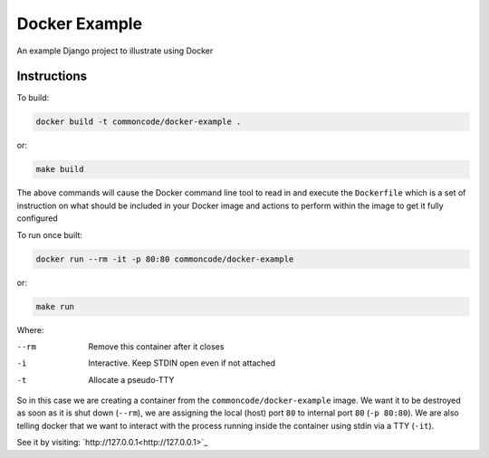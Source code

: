 Docker Example
==============

An example Django project to illustrate using Docker

Instructions
------------

To build:

.. code-block:: sh

	docker build -t commoncode/docker-example .

or:

.. code-block:: sh

	make build


The above commands will cause the Docker command line tool to read in and execute the ``Dockerfile`` which is a set of instruction on what should be included in your Docker image and actions to perform within the image to get it fully configured


To run once built:

.. code-block:: sh

	docker run --rm -it -p 80:80 commoncode/docker-example

or:

.. code-block:: sh

	make run

Where:


--rm
    Remove this container after it closes

-i
    Interactive. Keep STDIN open even if not attached

-t
    Allocate a pseudo-TTY


So in this case we are creating a container from the ``commoncode/docker-example`` image. We want it to be destroyed as soon as it is shut down (``--rm``), we are assigning the local (host) port ``80`` to internal port ``80`` (``-p 80:80``). We are also telling docker that we want to interact with the process running inside the container using stdin via a TTY (``-it``).


See it by visiting: `http://127.0.0.1<http://127.0.0.1>`_
